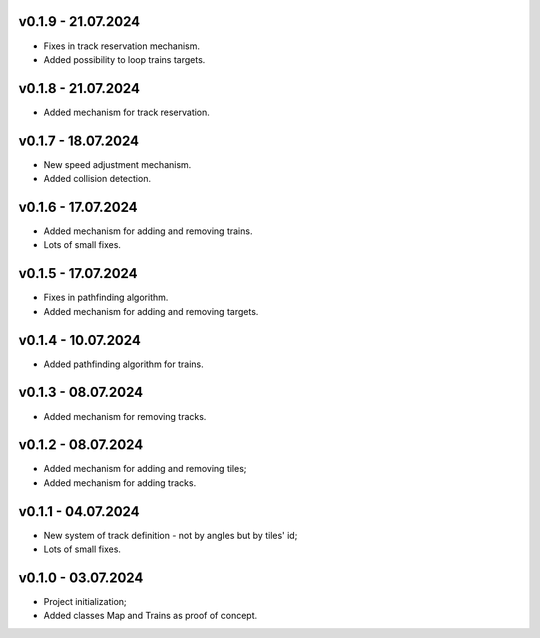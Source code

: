 v0.1.9 - 21.07.2024
------
* Fixes in track reservation mechanism.
* Added possibility to loop trains targets.

v0.1.8 - 21.07.2024
------
* Added mechanism for track reservation.

v0.1.7 - 18.07.2024
------
* New speed adjustment mechanism.
* Added collision detection.

v0.1.6 - 17.07.2024
------
* Added mechanism for adding and removing trains.
* Lots of small fixes.

v0.1.5 - 17.07.2024
------
* Fixes in pathfinding algorithm.
* Added mechanism for adding and removing targets.

v0.1.4 - 10.07.2024
------
* Added pathfinding algorithm for trains.

v0.1.3 - 08.07.2024
------
* Added mechanism for removing tracks.

v0.1.2 - 08.07.2024
------
* Added mechanism for adding and removing tiles;
* Added mechanism for adding tracks.

v0.1.1 - 04.07.2024
------
* New system of track definition - not by angles but by tiles' id;
* Lots of small fixes.

v0.1.0 - 03.07.2024
------
* Project initialization;
* Added classes Map and Trains as proof of concept.